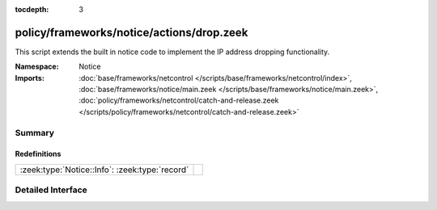 :tocdepth: 3

policy/frameworks/notice/actions/drop.zeek
==========================================
.. zeek:namespace:: Notice

This script extends the built in notice code to implement the IP address
dropping functionality.

:Namespace: Notice
:Imports: :doc:`base/frameworks/netcontrol </scripts/base/frameworks/netcontrol/index>`, :doc:`base/frameworks/notice/main.zeek </scripts/base/frameworks/notice/main.zeek>`, :doc:`policy/frameworks/netcontrol/catch-and-release.zeek </scripts/policy/frameworks/netcontrol/catch-and-release.zeek>`

Summary
~~~~~~~
Redefinitions
#############
============================================== =
:zeek:type:`Notice::Info`: :zeek:type:`record` 
============================================== =


Detailed Interface
~~~~~~~~~~~~~~~~~~

